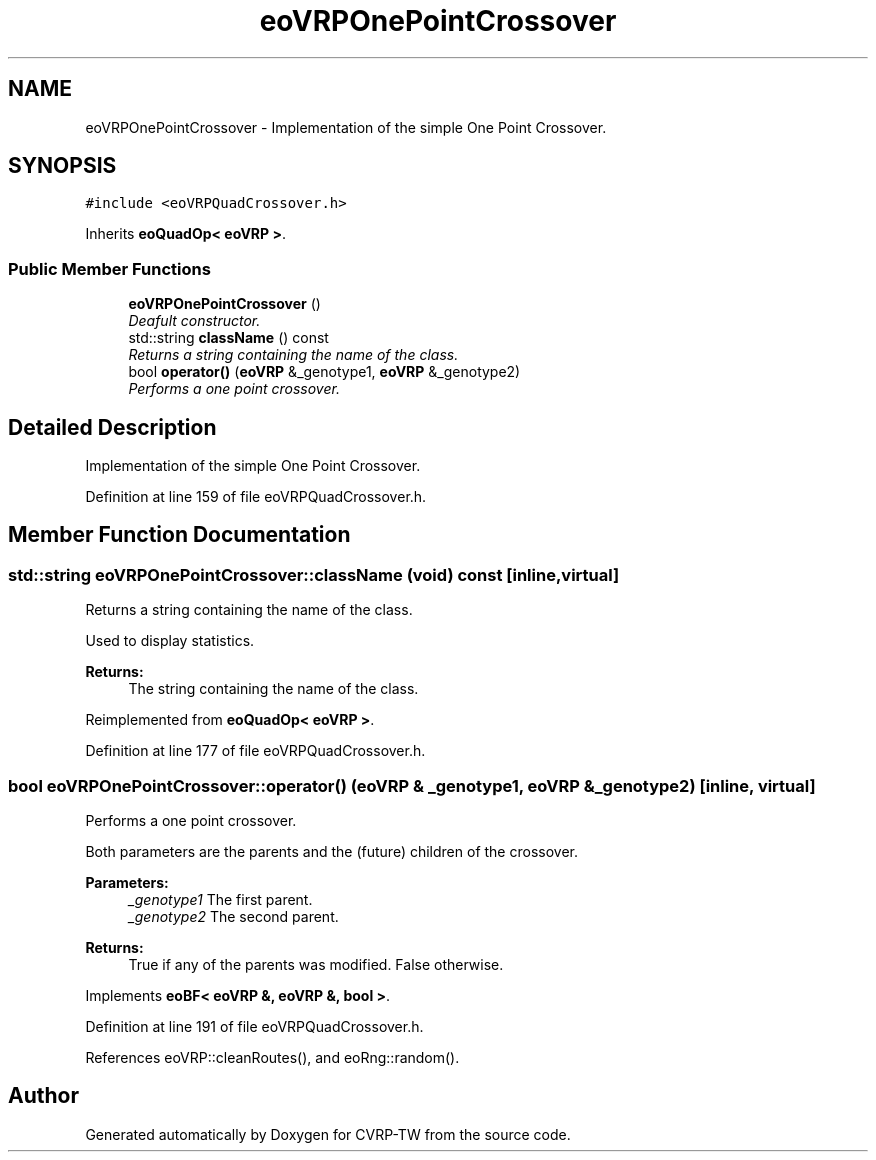 .TH "eoVRPOnePointCrossover" 3 "7 Dec 2007" "Version 1.0" "CVRP-TW" \" -*- nroff -*-
.ad l
.nh
.SH NAME
eoVRPOnePointCrossover \- Implementation of the simple One Point Crossover.  

.PP
.SH SYNOPSIS
.br
.PP
\fC#include <eoVRPQuadCrossover.h>\fP
.PP
Inherits \fBeoQuadOp< eoVRP >\fP.
.PP
.SS "Public Member Functions"

.in +1c
.ti -1c
.RI "\fBeoVRPOnePointCrossover\fP ()"
.br
.RI "\fIDeafult constructor. \fP"
.ti -1c
.RI "std::string \fBclassName\fP () const "
.br
.RI "\fIReturns a string containing the name of the class. \fP"
.ti -1c
.RI "bool \fBoperator()\fP (\fBeoVRP\fP &_genotype1, \fBeoVRP\fP &_genotype2)"
.br
.RI "\fIPerforms a one point crossover. \fP"
.in -1c
.SH "Detailed Description"
.PP 
Implementation of the simple One Point Crossover. 
.PP
Definition at line 159 of file eoVRPQuadCrossover.h.
.SH "Member Function Documentation"
.PP 
.SS "std::string eoVRPOnePointCrossover::className (void) const\fC [inline, virtual]\fP"
.PP
Returns a string containing the name of the class. 
.PP
Used to display statistics. 
.PP
\fBReturns:\fP
.RS 4
The string containing the name of the class. 
.RE
.PP

.PP
Reimplemented from \fBeoQuadOp< eoVRP >\fP.
.PP
Definition at line 177 of file eoVRPQuadCrossover.h.
.SS "bool eoVRPOnePointCrossover::operator() (\fBeoVRP\fP & _genotype1, \fBeoVRP\fP & _genotype2)\fC [inline, virtual]\fP"
.PP
Performs a one point crossover. 
.PP
Both parameters are the parents and the (future) children of the crossover. 
.PP
\fBParameters:\fP
.RS 4
\fI_genotype1\fP The first parent. 
.br
\fI_genotype2\fP The second parent. 
.RE
.PP
\fBReturns:\fP
.RS 4
True if any of the parents was modified. False otherwise. 
.RE
.PP

.PP
Implements \fBeoBF< eoVRP &, eoVRP &, bool >\fP.
.PP
Definition at line 191 of file eoVRPQuadCrossover.h.
.PP
References eoVRP::cleanRoutes(), and eoRng::random().

.SH "Author"
.PP 
Generated automatically by Doxygen for CVRP-TW from the source code.

